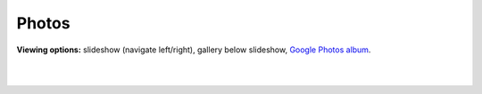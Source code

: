 Photos
=====

**Viewing options:** slideshow (navigate left/right), gallery below slideshow, `Google Photos album <https://photos.app.goo.gl/CEjxuTZAQgzAG8dW6>`_.

.. raw:: html
    :file: imports/photos/slideshow.html

|

.. raw:: html
    :file: imports/photos/gallery.html

|